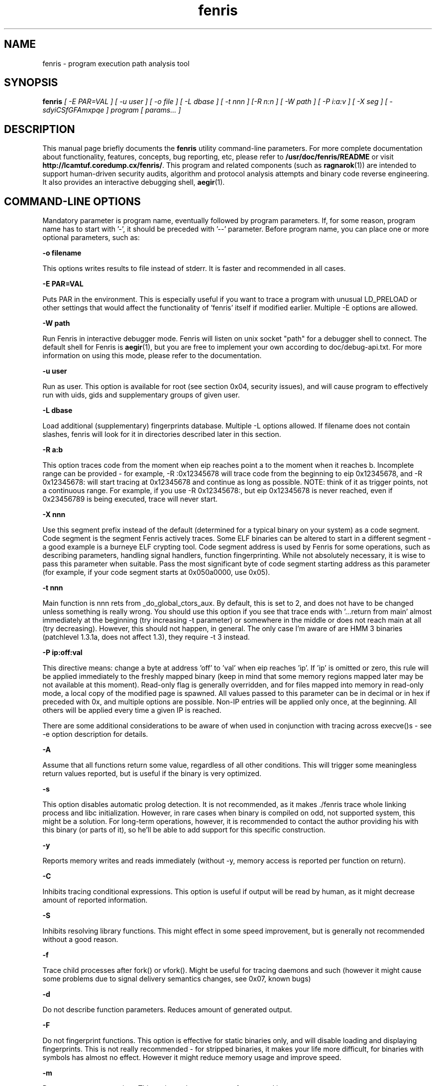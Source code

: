 .TH fenris 1
.SH NAME
fenris \- program execution path analysis tool
.SH SYNOPSIS
.B fenris
.I [ -E PAR=VAL ] [ -u user ] [ -o file ] [ -L dbase ] [ -t nnn ] [-R n:n ] [ -W path ] [ -P i:a:v ] [ -X seg ] [ -sdyiCSfGFAmxpqe ] program [ params... ]
.br
.SH "DESCRIPTION"
This manual page briefly documents the
.BR fenris
utility command-line parameters. For more complete documentation
about functionality, features, concepts, bug reporting, etc, please
refer to
.BR /usr/doc/fenris/README
or visit
.BR http://lcamtuf.coredump.cx/fenris/ .
This program and related components (such as
.BR ragnarok (1))
are intended to support human-driven security audits, algorithm
and protocol analysis attempts and binary code reverse engineering.
It also provides an interactive debugging shell,
.BR aegir (1).

.SH COMMAND-LINE OPTIONS

Mandatory parameter is program name, eventually followed by program
parameters. If, for some reason, program name has to start with '-',
it should be preceded with '--' parameter. Before program name, you
can place one or more optional parameters, such as:

\fB-o filename\fR

This options writes results to file instead of stderr. It is faster
and recommended in all cases.

\fB-E PAR=VAL\fR

Puts PAR in the environment. This is especially useful if you want
to trace a program with unusual LD_PRELOAD or other settings that
would affect the functionality of 'fenris' itself if modified earlier.
Multiple -E options are allowed.

\fB-W path\fR

Run Fenris in interactive debugger mode. Fenris will listen on unix socket
"path" for a debugger shell to connect. The default shell for Fenris is
.BR aegir (1),
but you are free to implement your own according to doc/debug-api.txt.
For more information on using this mode, please refer to the documentation.

\fB-u user\fR

Run as user. This option is available for root (see section 0x04,
security issues), and will cause program to effectively run with
uids, gids and supplementary groups of given user.

\fB-L dbase\fR

Load additional (supplementary) fingerprints database. Multiple
-L options allowed. If filename does not contain slashes, fenris will
look for it in directories described later in this section.

\fB-R a:b\fR

This option traces code from the moment when eip reaches point a to the
moment when it reaches b. Incomplete range can be provided - for
example, -R :0x12345678 will trace code from the beginning to eip
0x12345678, and -R 0x12345678: will start tracing at 0x12345678 and
continue as long as possible. NOTE: think of it as trigger points,
not a continuous range. For example, if you use -R 0x12345678:, but
eip 0x12345678 is never reached, even if 0x23456789 is being
executed, trace will never start.

\fB-X nnn\fR

Use this segment prefix instead of the default (determined for a typical
binary on your system) as a code segment. Code segment is the segment
Fenris actively traces. Some ELF binaries can be altered to start in
a different segment - a good example is a burneye ELF crypting tool.
Code segment address is used by Fenris for some operations, such as
describing parameters, handling signal handlers, function fingerprinting.
While not absolutely necessary, it is wise to pass this parameter when
suitable. Pass the most significant byte of code segment starting address
as this parameter (for example, if your code segment starts at 0x050a0000,
use 0x05).

\fB-t nnn\fR

Main function is nnn rets from _do_global_ctors_aux. By default,
this is set to 2, and does not have to be changed unless something
is really wrong. You should use this option if you see that trace
ends with '...return from main' almost immediately at the beginning
(try increasing -t parameter) or somewhere in the middle or does
not reach main at all (try decreasing). However, this should not
happen, in general. The only case I'm aware of are HMM 3 binaries
(patchlevel 1.3.1a, does not affect 1.3), they require -t 3 instead.

\fB-P ip:off:val\fR

This directive means: change a byte at address 'off' to 'val' when
eip reaches 'ip'. If 'ip' is omitted or zero, this rule will be
applied immediately to the freshly mapped binary (keep in mind that
some memory regions mapped later may be not available at this moment).
Read-only flag is generally overridden, and for files mapped into
memory in read-only mode, a local copy of the modified page is spawned.
All values passed to this parameter can be in decimal or in hex if
preceded with 0x, and multiple options are possible. Non-IP entries will
be applied only once, at the beginning. All others will be applied
every time a given IP is reached.

There are some additional considerations to be aware of when used in
conjunction with tracing across execve()s - see -e option description
for details.

\fB-A\fR

Assume that all functions return some value, regardless of all
other conditions. This will trigger some meaningless return values
reported, but is useful if the binary is very optimized.

\fB-s\fR

This option disables automatic prolog detection. It is not recommended,
as it makes ./fenris trace whole linking process and libc initialization.
However, in rare cases when binary is compiled on odd, not supported
system, this might be a solution. For long-term operations, however,
it is recommended to contact the author providing his with this binary
(or parts of it), so he'll be able to add support for this specific
construction.

\fB-y\fR

Reports memory writes and reads immediately (without -y, memory
access is reported per function on return).

\fB-C\fR

Inhibits tracing conditional expressions. This option is useful if
output will be read by human, as it might decrease amount of
reported information.

\fB-S\fR

Inhibits resolving library functions. This might effect in some
speed improvement, but is generally not recommended without a good
reason.

\fB-f\fR

Trace child processes after fork() or vfork(). Might be useful for
tracing daemons and such (however it might cause some problems due
to signal delivery semantics changes, see 0x07, known bugs)

\fB-d\fR

Do not describe function parameters. Reduces amount of generated
output.

\fB-F\fR

Do not fingerprint functions. This option is effective for static
binaries only, and will disable loading and displaying fingerprints.
This is not really recommended - for stripped binaries, it makes
your life more difficult, for binaries with symbols has almost no
effect. However it might reduce memory usage and improve speed.

\fB-m\fR

Do not trace memory writes. This option reduces amount of generated
input.

\fB-i\fR

This option disables indenting, reporting of pid and nesting level.
It makes output non-structural, non-standard, but shorter. This will
also break compatibility with ragnarok.

\fB-x\fR

This option causes fenris to ignore 'return from main' and to
continue tracing, returning to nest level 0. Generally speaking, this
is not recommended at any time. If you have problems with 'return from
main' appearing too early in the trace, try re-adjusting -t parameter
instead. If this do not help, apparently one or more of calling
or return conventions used by traced application are not supported,
and you shouldn't rely on results anyway.

\fB-p\fR

Prefix every message with eip. Some commands report eip, some not,
this might be useful for debugging. This option is compatible with
ragnarok.

\fB-q\fR

Do not report last line of output to the debugger. This is meaningful
only with -W, and makes sense when you use a multi-window debugger
shell that already reports Fenris output (we're working on such a
shell right now).

\fB-G\fR

"Go away" option. Can be used only in conjunction with -W, and it
basically turns of all analysis capabilities of Fenris - from tracing
nesting level, detecting function / library / system calls, thru many
other capabilities. It is useful for troublesome non-C code. Fenris
output will be practically completely disabled, and only some debugging
messages will be supported (such as single-step, getmem, address breakpoint,
etc).

\fB-e\fR

Trace new code loaded by execve().  This option might be convenient in
some cases, but should be used with caution. Also, be warned that -P
option will be global and apply to both old and new image in memory,
except for no-IP entries that would be applied only once.


.SH FILES
.BI ./fnprints.dat ,
.BI ~/.fenris/fnprints.dat ,
.BI /etc/fnprints.dat ,
.BI ~/fnprints.dat ,

default fingerprints database locations (in search order)

.SH SECURITY
This program is not intended to be used on any production system
to audit binaries originating from unknown sources and of possibly
harmful nature. Because
.BR fenris
performs real-time tracing, there is no way to ensure that actions
taken by traced applications are legitimate and that output is not
tampered with. Please use
.BR objdump (1)
and
.BR gdb (1)
to examine suspected code in trusted systems.

.SH BUGS
Numerous. Please consult
.BR /usr/doc/fenris/README
for a complete list of known bugs, then visit
.BR http://lcamtuf.coredump.cx/fenris/
to get the recent version of this program. If this does not help, use
.BR fenris-bug (1)
bug reporting utility or mail the author.

.SH SEE ALSO
.BR ragnarok (1),
.BR dress (1),
.BR aegir (1),
.BR nc-aegir (1),
.BR fprints (1),
.BR getfprints (1),
.BR fenris-bug (1),
.BR ragsplit (1),
.BR strace (1),
.BR ltrace (1),
.BR gdb (1),
.BR objdump (1),
.BR ptrace (2),
.BR fnprints.dat (5).

.SH AUTHOR
.B fenris
was written by Michal Zalewski <lcamtuf@coredump.cx>.
